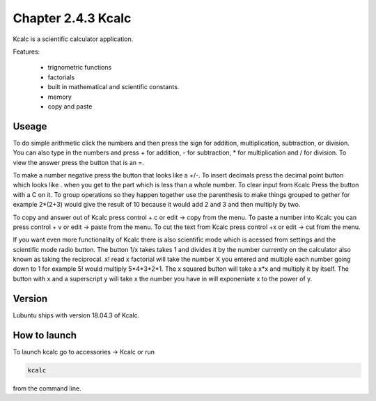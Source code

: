 Chapter 2.4.3 Kcalc
===================

Kcalc is a scientific calculator application.

Features:

 - trignometric functions
 - factorials
 - built in mathematical and scientific constants.
 - memory
 - copy and paste

Useage
------
To do simple arithmetic click the numbers and then press the sign for addition, multiplication, subtraction,  or division. You can also type in the numbers and press + for addition, - for subtraction, * for multiplication and / for division. To view the answer press the button that is an =. 
 
.. image:: Kcalc.png

To make a number negative press the button that looks like a +/-. To insert decimals press the decimal point button which looks like . when you get to the part which is less than a whole number. To clear input from Kcalc Press the button with a C on it. To group operations so they happen together use the parenthesis to make things grouped to gether for example 2*(2+3) would give the result of 10 because it would add 2 and 3 and then multiply by two.

To copy and answer out of Kcalc press control + c or edit -> copy from the menu. To paste a number into Kcalc you can press control + v or edit -> paste from the menu. To cut the text from Kcalc press control +x or edit -> cut from the menu.

If you want even more functionality of Kcalc there is also scientific mode which is acessed from settings and the scientific mode radio button. The button 1/x takes takes 1 and divides it by the number currently on the calculator also known as taking the reciprocal. x! read x factorial will take the number X you entered and multiple each number going down to 1 for example 5! would multiply 5*4*3*2*1. The x squared button will take a x*x and multiply it by itself. The button with x and a superscript y will take x the number you have in will exponeniate x to the power of y.      


.. image:: kcalc-scientific.png

Version
-------
Lubuntu ships with version 18.04.3 of Kcalc.

How to launch
-------------
To launch kcalc go to accessories -> Kcalc or run

.. code::

   kcalc 
 
from the command line. 
